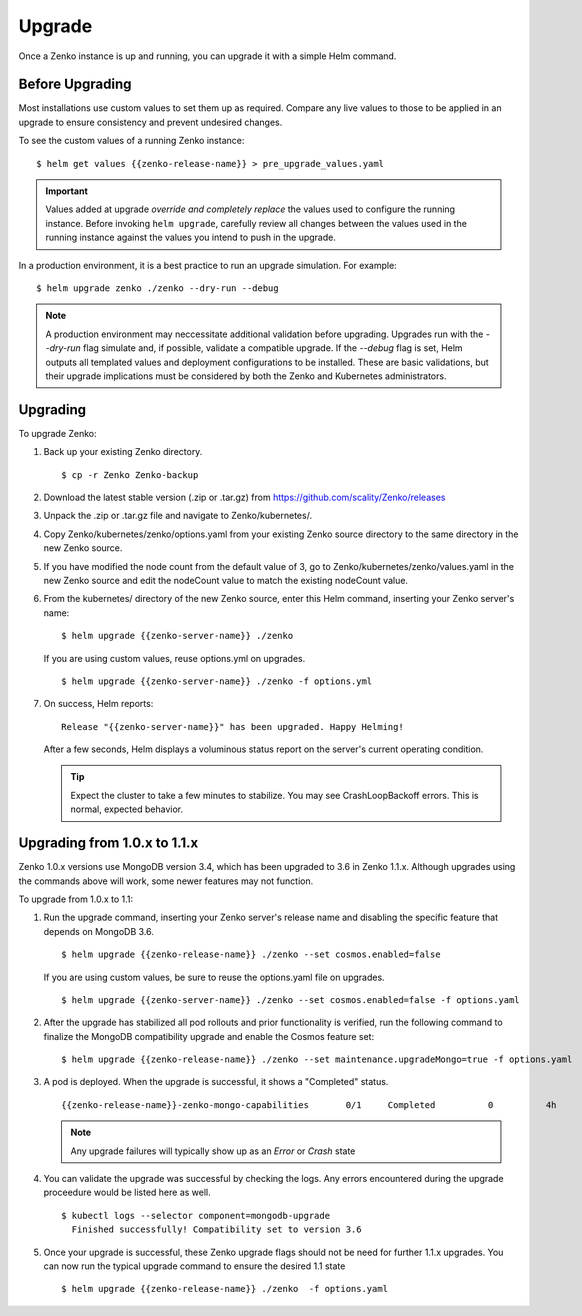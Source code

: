 Upgrade
=======

Once a Zenko instance is up and running, you can upgrade it with a
simple Helm command. 

Before Upgrading 
----------------

Most installations use custom values to set them up as required.
Compare any live values to those to be applied in an
upgrade to ensure consistency and prevent undesired changes.

To see the custom values of a running Zenko instance::

   $ helm get values {{zenko-release-name}} > pre_upgrade_values.yaml

.. important::

   Values added at upgrade *override and completely replace* the values used
   to configure the running instance. Before invoking ``helm upgrade``,
   carefully review all changes between the values used in the running instance
   against the values you intend to push in the upgrade. 

In a production environment, it is a best practice to run an upgrade simulation.
For example:: 
  
   $ helm upgrade zenko ./zenko --dry-run --debug

.. note::

   A production environment may neccessitate additional validation
   before upgrading. Upgrades run with the `--dry-run` flag simulate
   and, if possible, validate a compatible upgrade. If the `--debug`
   flag is set, Helm outputs all templated values and deployment
   configurations to be installed. These are basic validations, but
   their upgrade implications must be considered by both the Zenko and
   Kubernetes administrators.

Upgrading
---------

To upgrade Zenko: 

#. Back up your existing Zenko directory.

   ::

   $ cp -r Zenko Zenko-backup

#. Download the latest stable version (.zip or .tar.gz) from
   https://github.com/scality/Zenko/releases

#. Unpack the .zip or .tar.gz file and navigate to Zenko/kubernetes/. 

#. Copy Zenko/kubernetes/zenko/options.yaml from your existing Zenko 
   source directory to the same directory in the new Zenko source.  

#. If you have modified the node count from the default value of 3,
   go to Zenko/kubernetes/zenko/values.yaml in the new Zenko source and
   edit the nodeCount value to match the existing nodeCount value. 

#. From the kubernetes/ directory of the new Zenko source, enter this
   Helm command, inserting your Zenko server's name:

   :: 

      $ helm upgrade {{zenko-server-name}} ./zenko

   If you are using custom values, reuse options.yml on upgrades.
   ::

      $ helm upgrade {{zenko-server-name}} ./zenko -f options.yml

#. On success, Helm reports:
   :: 

      Release "{{zenko-server-name}}" has been upgraded. Happy Helming!

   After a few seconds, Helm displays a voluminous status report on the
   server's current operating condition.

   .. tip::

      Expect the cluster to take a few minutes to stabilize. You may see 
      CrashLoopBackoff errors. This is normal, expected behavior.

Upgrading from 1.0.x to 1.1.x
-----------------------------

Zenko 1.0.x versions use MongoDB version 3.4, which has been upgraded to 3.6
in Zenko 1.1.x. Although upgrades using the commands above will work, some
newer features may not function.

To upgrade from 1.0.x to 1.1:

#. Run the upgrade command, inserting your Zenko server's release name and
   disabling the specific feature that depends on MongoDB 3.6.
   ::

     $ helm upgrade {{zenko-release-name}} ./zenko --set cosmos.enabled=false

   If you are using custom values, be sure to reuse the options.yaml file on
   upgrades.
   ::

      $ helm upgrade {{zenko-server-name}} ./zenko --set cosmos.enabled=false -f options.yaml

#. After the upgrade has stabilized all pod rollouts and prior functionality
   is verified, run the following command to finalize the MongoDB compatibility
   upgrade and enable the Cosmos feature set:
   ::

     $ helm upgrade {{zenko-release-name}} ./zenko --set maintenance.upgradeMongo=true -f options.yaml

#. A pod is deployed. When the upgrade is successful, it shows a "Completed"
   status.
   ::

     {{zenko-release-name}}-zenko-mongo-capabilities       0/1     Completed          0          4h

   .. note::

      Any upgrade failures will typically show up as an `Error` or `Crash` state

#. You can validate the upgrade was successful by checking the logs. Any errors
   encountered during the upgrade proceedure would be listed here as well.
   ::

     $ kubectl logs --selector component=mongodb-upgrade
       Finished successfully! Compatibility set to version 3.6

#. Once your upgrade is successful, these Zenko upgrade flags should not be
   need for further 1.1.x upgrades. You can now run the typical upgrade command
   to ensure the desired 1.1 state
   ::

     $ helm upgrade {{zenko-release-name}} ./zenko  -f options.yaml


